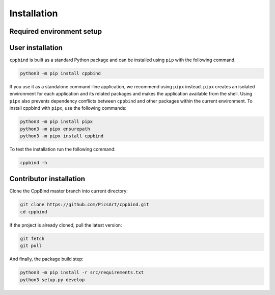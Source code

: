 Installation
============

Required environment setup
^^^^^^^^^^^^^^^^^^^^^^^^^^

.. tab-set::

   .. tab-item:: Linux

        Update/upgrade the system\ :

        .. code-block:: bash

            sudo apt-get update
            sudo apt-get upgrade

        Install Clang\ :

        .. code-block:: bash

            sudo apt-get install -y libclang-9-dev

        If Python 3.7 or higher is already installed, then skip this step.

        Install Python\ :

        .. code-block:: bash

            sudo apt install software-properties-common
            sudo add-apt-repository ppa:deadsnakes/ppa
            sudo apt install python3.7
            sudo update-alternatives --install /usr/bin/python3 python3 /usr/bin/python3.7 1
            sudo update-alternatives --config python3

   .. tab-item:: macOS

        Add libclang path to DYLD_LIBRARY_PATH.
        If you have Xcode installed then run the following command:

        .. code-block:: bash

            echo 'export DYLD_LIBRARY_PATH="$DYLD_LIBRARY_PATH:/Applications/Xcode.app/Contents/Developer/Toolchains/XcodeDefault.xctoolchain/usr/lib"' >> ~/.profile

        If only CommandLineTools is installed, then:

        .. code-block:: bash

            echo 'export DYLD_LIBRARY_PATH="$DYLD_LIBRARY_PATH:/Library/Developer/CommandLineTools/usr/lib"' >> ~/.profile

        If your shell is Zsh instead of Bash, you need to replace **.profile** with **.zshrc** in the previous commands.

        If Python 3.7 or higher is already installed, then skip this step.

        Install Python\ :

        .. code-block:: bash

            brew install python@3.7
            echo 'export PATH="/usr/local/opt/python@3.7/lib:$PATH"' >> ~/.profile

   .. tab-item:: Windows

        CppBind requires Clang for parsing source files. Make sure you have Clang compiler installed on your Windows machine and it's added to the system path. Download <https://releases.llvm.org/download.html>`_ and install latest version of LLVM from official website.

        If Python 3.7 or higher is already installed then skip this step.

        Install Python\ :

        `Download <https://www.python.org/downloads/>`_ and install latest version of Python from official website.


User installation
^^^^^^^^^^^^^^^^^

``cppbind`` is built as a standard Python package and can be installed using ``pip`` with the following command.

.. code-block:: bash

    python3 -m pip install cppbind

If you use it as a standalone command-line application, we recommend using ``pipx`` instead.
``pipx`` creates an isolated environment for each application and its related packages and makes the application available from the shell.
Using ``pipx`` also prevents dependency conflicts between ``cppbind`` and other packages within the current environment.
To install cppbind with ``pipx``, use the following commands:

.. code-block:: bash

    python3 -m pip install pipx
    python3 -m pipx ensurepath
    python3 -m pipx install cppbind


To test the installation run the following command\ :

.. code-block:: bash

  cppbind -h

Contributor installation
^^^^^^^^^^^^^^^^^^^^^^^^

Clone the CppBind master branch into current directory\ :

.. code-block:: bash

    git clone https://github.com/PicsArt/cppbind.git
    cd cppbind

If the project is already cloned, pull the latest version:

.. code-block:: bash

    git fetch
    git pull

.. tab-set::

    .. tab-item:: Linux

        Install virtualenv\ :

        .. code-block:: bash

            python3 -m pip install virtualenv

        Create and activate virtualenv\ :

        .. code-block:: bash

            python3 -m venv venv
            source venv/bin/activate

    .. tab-item:: macOS

        Install virtualenv\ :

        .. code-block:: bash

            python3 -m pip install virtualenv

        Create and activate a virtualenv\ :

        .. code-block:: bash

            python3 -m venv venv
            source venv/bin/activate

    .. tab-item:: Windows

        Install virtualenv\ :

        .. code-block:: bash

            python -m pip install virtualenv

        Create and activate a virtualenv\ :

        .. code-block:: bash

            python -m venv venv
            ./venv/Scripts/activate

And finally, the package build step:

.. code-block:: bash

    python3 -m pip install -r src/requirements.txt
    python3 setup.py develop
